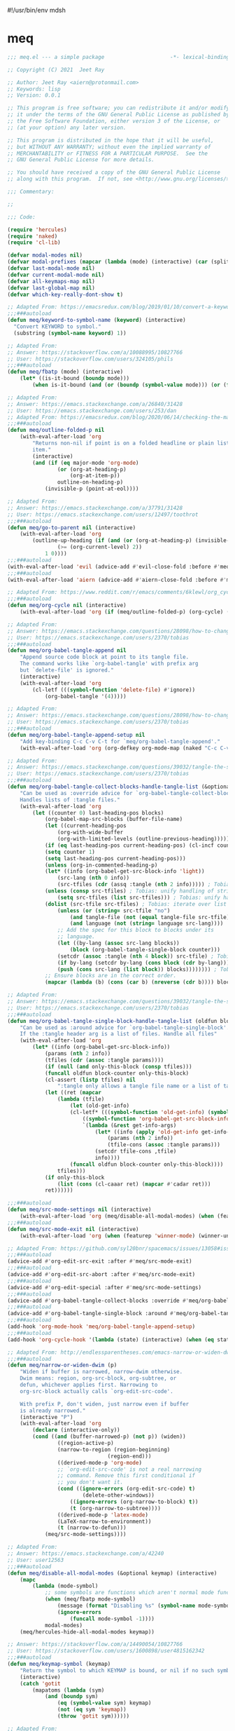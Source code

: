 #!/usr/bin/env mdsh

# TODO: Implement saku as well

#+property: header-args -n -r -l "[{(<%s>)}]" :tangle-mode (identity 0444) :noweb yes :mkdirp yes

# Adapted From:
# Answer: https://stackoverflow.com/a/65232183/10827766
# User: https://stackoverflow.com/users/776405/whil
#+startup: show3levels

* meq

#+begin_src emacs-lisp :tangle meq.el
;;; meq.el --- a simple package                     -*- lexical-binding: t; -*-

;; Copyright (C) 2021  Jeet Ray

;; Author: Jeet Ray <aiern@protonmail.com>
;; Keywords: lisp
;; Version: 0.0.1

;; This program is free software; you can redistribute it and/or modify
;; it under the terms of the GNU General Public License as published by
;; the Free Software Foundation, either version 3 of the License, or
;; (at your option) any later version.

;; This program is distributed in the hope that it will be useful,
;; but WITHOUT ANY WARRANTY; without even the implied warranty of
;; MERCHANTABILITY or FITNESS FOR A PARTICULAR PURPOSE.  See the
;; GNU General Public License for more details.

;; You should have received a copy of the GNU General Public License
;; along with this program.  If not, see <http://www.gnu.org/licenses/>.

;;; Commentary:

;; 

;;; Code:

(require 'hercules)
(require 'naked)
(require 'cl-lib)

(defvar modal-modes nil)
(defvar modal-prefixes (mapcar (lambda (mode) (interactive) (car (split-string (symbol-name mode) "-"))) modal-modes))
(defvar last-modal-mode nil)
(defvar current-modal-mode nil)
(defvar all-keymaps-map nil)
(defvar last-global-map nil)
(defvar which-key-really-dont-show t)

;; Adapted From: https://emacsredux.com/blog/2019/01/10/convert-a-keyword-to-a-symbol/
;;;###autoload
(defun meq/keyword-to-symbol-name (keyword) (interactive)
  "Convert KEYWORD to symbol."
  (substring (symbol-name keyword) 1))

;; Adapted From:
;; Answer: https://stackoverflow.com/a/10088995/10827766
;; User: https://stackoverflow.com/users/324105/phils
;;;###autoload
(defun meq/fbatp (mode) (interactive)
    (let* ((is-it-bound (boundp mode)))
        (when is-it-bound (and (or (boundp (symbol-value mode))) (or (fboundp mode) (functionp mode))) mode)))

;; Adapted From:
;; Answer: https://emacs.stackexchange.com/a/26840/31428
;; User: https://emacs.stackexchange.com/users/253/dan
;; Adapted From: https://emacsredux.com/blog/2020/06/14/checking-the-major-mode-in-emacs-lisp/
;;;###autoload
(defun meq/outline-folded-p nil
    (with-eval-after-load 'org
        "Returns non-nil if point is on a folded headline or plain list
        item."
        (interactive)
        (and (if (eq major-mode 'org-mode)
                (or (org-at-heading-p)
                    (org-at-item-p))
                outline-on-heading-p)
            (invisible-p (point-at-eol))))

;; Adapted From:
;; Answer: https://emacs.stackexchange.com/a/37791/31428
;; User: https://emacs.stackexchange.com/users/12497/toothrot
;;;###autoload
(defun meq/go-to-parent nil (interactive)
    (with-eval-after-load 'org
        (outline-up-heading (if (and (or (org-at-heading-p) (invisible-p (point))) (invisible-p (point-at-eol))
                (>= (org-current-level) 2))
            1 0))))
;;;###autoload
(with-eval-after-load 'evil (advice-add #'evil-close-fold :before #'meq/go-to-parent))
;;;###autoload
(with-eval-after-load 'aiern (advice-add #'aiern-close-fold :before #'meq/go-to-parent))

;; Adapted From: https://www.reddit.com/r/emacs/comments/6klewl/org_cyclingto_go_from_folded_to_children_skipping/djniygy?utm_source=share&utm_medium=web2x&context=3
;;;###autoload
(defun meq/org-cycle nil (interactive)
    (with-eval-after-load 'org (if (meq/outline-folded-p) (org-cycle) (evil-close-fold))))

;; Adapted From:
;; Answer: https://emacs.stackexchange.com/questions/28098/how-to-change-org-mode-babel-tangle-write-to-file-way-as-append-instead-of-overr/38898#38898
;; User: https://emacs.stackexchange.com/users/2370/tobias
;;;###autoload
(defun meq/org-babel-tangle-append nil
    "Append source code block at point to its tangle file.
    The command works like `org-babel-tangle' with prefix arg
    but `delete-file' is ignored."
    (interactive)
    (with-eval-after-load 'org 
        (cl-letf (((symbol-function 'delete-file) #'ignore))
            (org-babel-tangle '(4)))))

;; Adapted From:
;; Answer: https://emacs.stackexchange.com/questions/28098/how-to-change-org-mode-babel-tangle-write-to-file-way-as-append-instead-of-overr/38898#38898
;; User: https://emacs.stackexchange.com/users/2370/tobias
;;;###autoload
(defun meq/org-babel-tangle-append-setup nil
    "Add key-binding C-c C-v C-t for `meq/org-babel-tangle-append'."
    (with-eval-after-load 'org (org-defkey org-mode-map (naked "C-c C-v +") 'meq/org-babel-tangle-append)))

;; Adapted From:
;; Answer: https://emacs.stackexchange.com/questions/39032/tangle-the-same-src-block-to-different-files/39039#39039
;; User: https://emacs.stackexchange.com/users/2370/tobias
;;;###autoload
(defun meq/org-babel-tangle-collect-blocks-handle-tangle-list (&optional language tangle-file)
    "Can be used as :override advice for `org-babel-tangle-collect-blocks'.
    Handles lists of :tangle files."
    (with-eval-after-load 'org
        (let ((counter 0) last-heading-pos blocks)
            (org-babel-map-src-blocks (buffer-file-name)
            (let ((current-heading-pos
                (org-with-wide-buffer
                (org-with-limited-levels (outline-previous-heading)))))
            (if (eq last-heading-pos current-heading-pos) (cl-incf counter)
            (setq counter 1)
            (setq last-heading-pos current-heading-pos)))
            (unless (org-in-commented-heading-p)
            (let* ((info (org-babel-get-src-block-info 'light))
                (src-lang (nth 0 info))
                (src-tfiles (cdr (assq :tangle (nth 2 info))))) ; Tobias: accept list for :tangle
            (unless (consp src-tfiles) ; Tobias: unify handling of strings and lists for :tangle
                (setq src-tfiles (list src-tfiles))) ; Tobias: unify handling
            (dolist (src-tfile src-tfiles) ; Tobias: iterate over list
                (unless (or (string= src-tfile "no")
                    (and tangle-file (not (equal tangle-file src-tfile)))
                    (and language (not (string= language src-lang))))
                ;; Add the spec for this block to blocks under its
                ;; language.
                (let ((by-lang (assoc src-lang blocks))
                    (block (org-babel-tangle-single-block counter)))
                (setcdr (assoc :tangle (nth 4 block)) src-tfile) ; Tobias: 
                (if by-lang (setcdr by-lang (cons block (cdr by-lang)))
                (push (cons src-lang (list block)) blocks)))))))) ; Tobias: just ()
            ;; Ensure blocks are in the correct order.
            (mapcar (lambda (b) (cons (car b) (nreverse (cdr b)))) blocks))))

;; Adapted From:
;; Answer: https://emacs.stackexchange.com/questions/39032/tangle-the-same-src-block-to-different-files/39039#39039
;; User: https://emacs.stackexchange.com/users/2370/tobias
;;;###autoload
(defun meq/org-babel-tangle-single-block-handle-tangle-list (oldfun block-counter &optional only-this-block)
    "Can be used as :around advice for `org-babel-tangle-single-block'.
    If the :tangle header arg is a list of files. Handle all files"
    (with-eval-after-load 'org
        (let* ((info (org-babel-get-src-block-info))
            (params (nth 2 info))
            (tfiles (cdr (assoc :tangle params))))
            (if (null (and only-this-block (consp tfiles)))
            (funcall oldfun block-counter only-this-block)
            (cl-assert (listp tfiles) nil
                ":tangle only allows a tangle file name or a list of tangle file names")
            (let ((ret (mapcar
                (lambda (tfile)
                    (let (old-get-info)
                    (cl-letf* (((symbol-function 'old-get-info) (symbol-function 'org-babel-get-src-block-info))
                        ((symbol-function 'org-babel-get-src-block-info)
                        `(lambda (&rest get-info-args)
                            (let* ((info (apply 'old-get-info get-info-args))
                                (params (nth 2 info))
                                (tfile-cons (assoc :tangle params)))
                            (setcdr tfile-cons ,tfile)
                            info))))
                    (funcall oldfun block-counter only-this-block))))
                tfiles)))
            (if only-this-block
                (list (cons (cl-caaar ret) (mapcar #'cadar ret)))
            ret))))))

;;;###autoload
(defun meq/src-mode-settings nil (interactive)
    (with-eval-after-load 'org (meq/disable-all-modal-modes) (when (featurep 'focus) (focus-mode 1))))
;;;###autoload
(defun meq/src-mode-exit nil (interactive)
    (with-eval-after-load 'org (when (featurep 'winner-mode) (winner-undo)) (meq/disable-all-modal-modes)))

;; Adapted From: https://github.com/syl20bnr/spacemacs/issues/13058#issuecomment-565741009
;;;###autoload
(advice-add #'org-edit-src-exit :after #'meq/src-mode-exit)
;;;###autoload
(advice-add #'org-edit-src-abort :after #'meq/src-mode-exit)
;;;###autoload
(advice-add #'org-edit-special :after #'meq/src-mode-settings)
;;;###autoload
(advice-add #'org-babel-tangle-collect-blocks :override #'meq/org-babel-tangle-collect-blocks-handle-tangle-list)
;;;###autoload
(advice-add #'org-babel-tangle-single-block :around #'meq/org-babel-tangle-single-block-handle-tangle-list)
;;;###autoload
(add-hook 'org-mode-hook 'meq/org-babel-tangle-append-setup)
;;;###autoload
(add-hook 'org-cycle-hook '(lambda (state) (interactive) (when (eq state 'children) (setq org-cycle-subtree-status 'subtree))))

;; Adapted From: http://endlessparentheses.com/emacs-narrow-or-widen-dwim.html
;;;###autoload
(defun meq/narrow-or-widen-dwim (p)
    "Widen if buffer is narrowed, narrow-dwim otherwise.
    Dwim means: region, org-src-block, org-subtree, or
    defun, whichever applies first. Narrowing to
    org-src-block actually calls `org-edit-src-code'.

    With prefix P, don't widen, just narrow even if buffer
    is already narrowed."
    (interactive "P")
    (with-eval-after-load 'org
        (declare (interactive-only))
        (cond ((and (buffer-narrowed-p) (not p)) (widen))
                ((region-active-p)
                (narrow-to-region (region-beginning)
                                (region-end)))
                ((derived-mode-p 'org-mode)
                ;; `org-edit-src-code' is not a real narrowing
                ;; command. Remove this first conditional if
                ;; you don't want it.
                (cond ((ignore-errors (org-edit-src-code) t)
                        (delete-other-windows))
                    ((ignore-errors (org-narrow-to-block) t))
                    (t (org-narrow-to-subtree))))
                ((derived-mode-p 'latex-mode)
                (LaTeX-narrow-to-environment))
                (t (narrow-to-defun)))
            (meq/src-mode-settings))))

;; Adapted From:
;; Answer: https://emacs.stackexchange.com/a/42240
;; User: user12563
;;;###autoload
(defun meq/disable-all-modal-modes (&optional keymap) (interactive)
    (mapc
        (lambda (mode-symbol)
            ;; some symbols are functions which aren't normal mode functions
            (when (meq/fbatp mode-symbol)
                (message (format "Disabling %s" (symbol-name mode-symbol)))
                (ignore-errors
                    (funcall mode-symbol -1))))
            modal-modes)
    (meq/hercules-hide-all-modal-modes keymap))

;; Answer: https://stackoverflow.com/a/14490054/10827766
;; User: https://stackoverflow.com/users/1600898/user4815162342
;;;###autoload
(defun meq/keymap-symbol (keymap)
    "Return the symbol to which KEYMAP is bound, or nil if no such symbol exists."
    (interactive)
    (catch 'gotit
        (mapatoms (lambda (sym)
            (and (boundp sym)
                (eq (symbol-value sym) keymap)
                (not (eq sym 'keymap))
                (throw 'gotit sym))))))

;; Adapted From:
;; Answer: https://superuser.com/a/331662/1154755
;; User: https://superuser.com/users/656734/phimuemue
;;;###autoload
(defun meq/end-of-line-and-indented-new-line nil (interactive) (end-of-line) (newline-and-indent))

;;;###autoload
(defun meq/any-popup-showing-p nil (interactive) (or hercules--popup-showing-p (which-key--popup-showing-p)))

;; Adapted From:
;; Answer: https://emacs.stackexchange.com/questions/12997/how-do-i-use-nadvice/14827#14827
;; User: https://emacs.stackexchange.com/users/2308/kdb
;;;###autoload
(defun meq/which-key--hide-popup (&optional force dont-disable-modal-modes) (interactive)
        (when force (setq which-key-really-dont-show t))
        (unless dont-disable-modal-modes (meq/disable-all-modal-modes))
        (setq which-key-persistent-popup nil)
        (which-key--hide-popup)
        (which-key-mode -1))

;;;###autoload
(defun meq/which-key--show-popup (&optional keymap force disable-modal-modes) (interactive)
    (let ((show-popup #'(lambda (keymap) (interactive)
            (which-key-mode 1)
            (setq which-key-persistent-popup t)
            (if disable-modal-modes
                (meq/disable-all-modal-modes keymap)
                (meq/which-key-show-top-level keymap)))))
        (if which-key-really-dont-show
            (when force (setq which-key-really-dont-show nil) (funcall show-popup keymap))
            (funcall show-popup keymap))))

;;;###autoload
(with-eval-after-load 'aiern (mapc #'(lambda (state) (interactive)
    (add-hook (intern (concat "aiern-" (symbol-name (car state)) "-state-entry-hook"))
        #'(lambda nil (interactive)
            (meq/which-key--show-popup (intern (concat "aiern-" (symbol-name (car state)) "-state-map")))))
    (add-hook (intern (concat "aiern-" (symbol-name (car state)) "-state-exit-hook"))
        #'(lambda nil (interactive)
            (meq/which-key--show-popup)))
    (add-hook (intern (concat "evil-" (symbol-name (car state)) "-state-entry-hook"))
        #'(lambda nil (interactive)
            (meq/which-key--show-popup (intern (concat "evil-" (symbol-name (car state)) "-state-map")))))
    (add-hook (intern (concat "evil-" (symbol-name (car state)) "-state-exit-hook"))
        #'(lambda nil (interactive)
            (meq/which-key--show-popup))))
    aiern-state-properties))

;;;###autoload
(defun meq/which-key--refresh-popup (&optional keymap) (interactive)
    (meq/which-key--hide-popup t)
    (meq/which-key--show-popup keymap t))

;;;###autoload
(defun meq/toggle-which-key (&optional keymap) (interactive)
    (if (meq/any-popup-showing-p)
        (meq/which-key--hide-popup t)
        (meq/which-key--show-popup keymap t)
        ;; (meq/which-key-show-top-level keymap)
        ))

;;;###autoload
(defun meq/hercules--hide-advice (&optional keymap flatten &rest _)
        "Dismiss hercules.el.
    Pop KEYMAP from `overriding-terminal-local-map' when it is not
    nil.  If FLATTEN is t, `hercules--show' was called with the same
    argument.  Restore `which-key--update' after such a call."
        (interactive)
        (setq hercules--popup-showing-p nil)
        (setq overriding-terminal-local-map nil)
        (when flatten (advice-remove #'which-key--update #'ignore))
        (meq/which-key-show-top-level))
;;;###autoload
(advice-add #'hercules--hide :override #'meq/hercules--hide-advice)

;;;###autoload
(defun meq/hercules--show-advice (&optional keymap flatten transient &rest _)
    "Summon hercules.el showing KEYMAP.
    Push KEYMAP onto `overriding-terminal-local-map' when TRANSIENT
    is nil.  Otherwise use `set-transient-map'.  If FLATTEN is t,
    show full keymap \(including sub-maps\), and prevent redrawing on
    prefix-key press by overriding `which-key--update'."
    (interactive)
    (when which-key-persistent-popup
        (setq hercules--popup-showing-p t)
        (when keymap
            (let ((which-key-show-prefix hercules-show-prefix))
            (if flatten
                (progn
                    (which-key--show-keymap
                    (symbol-name keymap) (symbol-value keymap) nil t t)
                    (advice-add #'which-key--update :override #'ignore))
                (which-key--show-keymap
                (symbol-name keymap) (symbol-value keymap) nil nil t)))
            (if transient
                (set-transient-map (symbol-value keymap)
                                t #'hercules--hide)
            (internal-push-keymap (symbol-value keymap)
                                    'overriding-terminal-local-map)))))
;;;###autoload
(advice-add #'hercules--show :override #'meq/hercules--show-advice)

;;;###autoload
(defun meq/which-key-show-top-level (&optional keymap) (interactive)
    (let* ((current-map (or (symbol-value keymap) (or overriding-terminal-local-map global-map)))
        (which-key-function
            ;; #'which-key-show-top-level
            ;; #'(lambda nil (interactive) (which-key-show-full-keymap 'global-map))
            ;; #'which-key-show-full-major-mode
            ;; #'which-key-show-major-mode

            ;; Adapted From:
            ;; https://github.com/justbur/emacs-which-key/blob/master/which-key.el#L2359
            ;; https://github.com/justbur/emacs-which-key/blob/master/which-key.el#L2666
            #'(lambda nil (interactive)
                (when which-key-persistent-popup (which-key--create-buffer-and-show nil current-map nil "Current bindings")))))
        (if (which-key--popup-showing-p)
            (when (or (member current-modal-mode modal-modes) keymap)
                (funcall which-key-function) (setq current-modal-mode nil))
            (funcall which-key-function))))

;; Adapted From:
;; Answer: https://emacs.stackexchange.com/a/42240
;; User: user12563
;;;###autoload
(defun meq/hercules-hide-all-modal-modes (&optional keymap) (interactive)
    (when overriding-terminal-local-map (mapc #'(lambda (prefix) (interactive)
        (message (format "Hiding %s" prefix))
        (ignore-errors (funcall (intern (concat "meq/" prefix "-hercules-hide"))))
        ;; (internal-push-keymap 'global-map 'overriding-terminal-local-map)
        ;; (internal-push-keymap nil 'overriding-terminal-local-map)
        (setq overriding-terminal-local-map nil)) modal-prefixes))
    (meq/which-key-show-top-level keymap))

;; Adapted From:
;; Answer: https://emacs.stackexchange.com/a/14956/31428
;; User: https://emacs.stackexchange.com/users/25/gilles-so-stop-being-evil
;; (with-eval-after-load 'evil (defun meq/newline-and-indent-advice (func &rest arguments)
;;;###autoload
(defun meq/newline-and-indent-advice (func &rest arguments)
    (if (window-minibuffer-p)
        (cond
            ((evil-ex-p) (evil-ex-execute (minibuffer-contents)))
            ((aiern-ex-p) (aiern-ex-execute (minibuffer-contents)))
            (t (progn (minibuffer-complete-and-exit) (minibuffer-complete-and-exit))))
        (apply func arguments)))
        ;; )

;;;###autoload
(defun meq/pre-post-command-hook-command nil (interactive)
    (if (window-minibuffer-p)
        (alloy-def :keymaps 'override (naked "RET") nil)
        (alloy-def :keymaps 'override (naked "RET") 'newline-and-indent)))
;;;###autoload
(add-hook 'pre-command-hook 'meq/pre-post-command-hook-command)
;;;###autoload
(add-hook 'post-command-hook 'meq/pre-post-command-hook-command)

;;;###autoload
(defun meq/evil-ex-advice (func &rest arguments)
    (meq/which-key--hide-popup nil t)
    (setq last-global-map (current-global-map))
    (use-global-map global-map)

    (apply func arguments)

    (use-global-map last-global-map)
    (setq last-global-map nil)
    (meq/which-key--show-popup))
;;;###autoload
(with-eval-after-load 'aiern (advice-add #'aiern-ex :around #'meq/evil-ex-advice))
;;;###autoload
(with-eval-after-load 'evil (advice-add #'evil-ex :around #'meq/evil-ex-advice))

;; From:
;; Answer: https://stackoverflow.com/questions/24832699/emacs-24-untabify-on-save-for-everything-except-makefiles
;; User: https://stackoverflow.com/users/2677392/ryan-m
;;;###autoload
(defun meq/untabify-everything nil (untabify (point-min) (point-max)))

;; Adapted From:
;; Answer: https://stackoverflow.com/a/24857101/10827766
;; User: https://stackoverflow.com/users/936762/dan
;;;###autoload
(defun meq/untabify-except-makefiles nil
  "Replace tabs with spaces except in makefiles."
  (unless (derived-mode-p 'makefile-mode)
    (meq/untabify-everything)))
;;;###autoload
(add-hook 'before-save-hook 'meq/untabify-except-makefiles)

;; Adapted From: https://github.com/emacsorphanage/god-mode/blob/master/god-mode.el#L454
;;;###autoload
(defun meq/god-prefix-command-p nil
  "Return non-nil if the current command is a \"prefix\" command.
This includes prefix arguments and any other command that should
be ignored by `god-execute-with-current-bindings'."
  (memq this-command '((when (featurep 'god-mode) god-mode-self-insert)
                       digit-argument
                       negative-argument
                       universal-argument
                       universal-argument-more)))

;;;###autoload
(defun meq/which-theme nil (interactive)
    (when (member "--theme" command-line-args)
        (load-theme (intern (concat
            (nth (1+ (seq-position command-line-args "--theme")) command-line-args)
            (if (member "--light" command-line-args) "-light" "-dark"))))))

;;;###autoload
(with-eval-after-load 'aiern (with-eval-after-load 'evil (defun meq/both-ex-define-cmd (cmd function) (interactive)
    (evil-ex-define-cmd cmd function)
    (aiern-ex-define-cmd cmd function))))

;;;###autoload
(with-eval-after-load 'counsel (advice-add #'counsel-M-x :before #'meq/which-key--hide-popup))
;;;###autoload
(with-eval-after-load 'helm
    (advice-add #'helm-smex-major-mode-commands :before #'meq/which-key--hide-popup)
    (advice-add #'helm-smex :before #'meq/which-key--hide-popup))

;; TODO
;; ;;;###autoload
;; (advice-add #'execute-extended-command :before #'meq/which-key--hide-popup)

;;;###autoload
(advice-add #'keyboard-escape-quit :after #'meq/which-key--show-popup)
;;;###autoload
(advice-add #'keyboard-quit :after #'meq/which-key--show-popup)
;;;###autoload
(advice-add #'exit-minibuffer :after #'meq/which-key--show-popup)

;;;###autoload
(add-hook 'after-init-hook 'key-chord-mode)

(provide 'meq)
;;; meq.el ends here
#+end_src